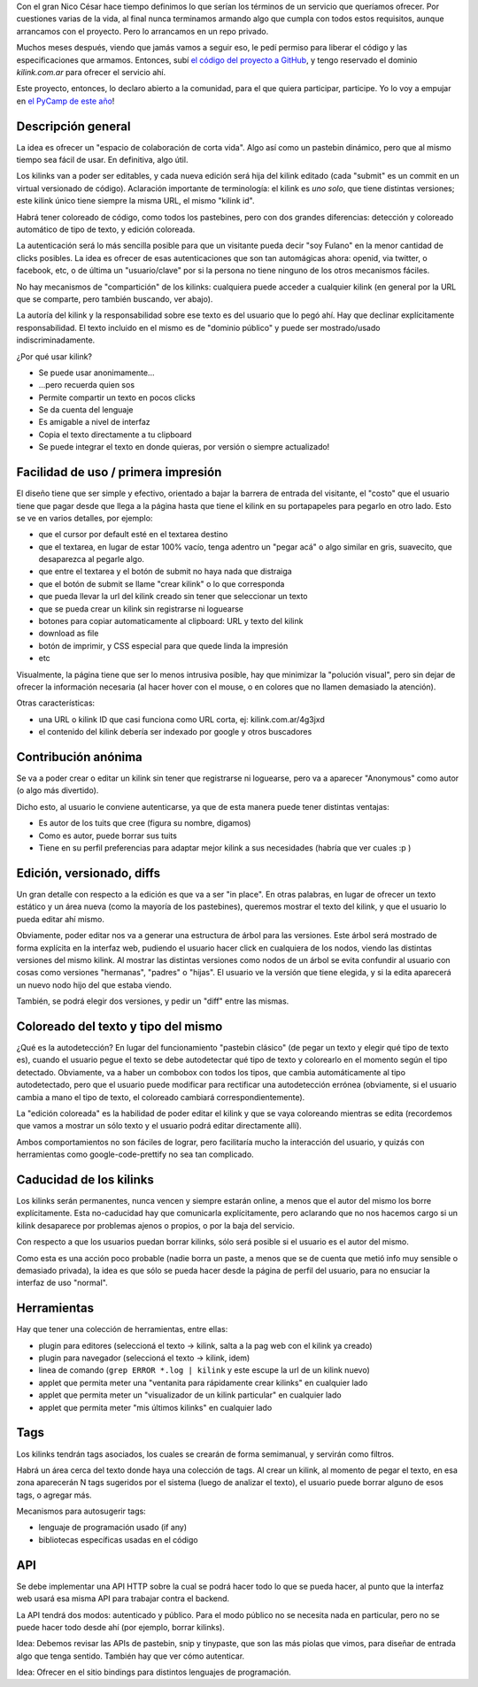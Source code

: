 .. title: Kilink, el pastebin útil
.. date: 2013-05-06 01:03:41
.. tags: servicio, software, proyecto

Con el gran Nico César hace tiempo definimos lo que serían los términos de un servicio que queríamos ofrecer. Por cuestiones varias de la vida, al final nunca terminamos armando algo que cumpla con todos estos requisitos, aunque arrancamos con el proyecto. Pero lo arrancamos en un repo privado.

Muchos meses después, viendo que jamás vamos a seguir eso, le pedí permiso para liberar el código y las especificaciones que armamos. Entonces, subí `el código del proyecto a GitHub <https://github.com/facundobatista/kilink>`_, y tengo reservado el dominio *kilink.com.ar* para ofrecer el servicio ahí.

Este proyecto, entonces, lo declaro abierto a la comunidad, para el que quiera participar, participe. Yo lo voy a empujar en `el PyCamp de este año <http://python.org.ar/pyar/PyCamp/2013/TemasPropuestos>`_!


Descripción general
-------------------

La idea es ofrecer un "espacio de colaboración de corta vida". Algo así como un pastebin dinámico, pero que al mismo tiempo sea fácil de usar. En definitiva, algo útil.

Los kilinks van a poder ser editables, y cada nueva edición será hija del kilink editado (cada "submit" es un commit en un virtual versionado de código). Aclaración importante de terminología: el kilink es *uno solo*, que tiene distintas versiones; este kilink único tiene siempre la misma URL, el mismo "kilink id".

Habrá tener coloreado de código, como todos los pastebines, pero con dos grandes diferencias: detección y coloreado automático de tipo de texto, y edición coloreada.

La autenticación será lo más sencilla posible para que un visitante pueda decir "soy Fulano" en la menor cantidad de clicks posibles. La idea es ofrecer de esas autenticaciones que son tan automágicas ahora: openid, via twitter, o facebook, etc, o de última un "usuario/clave" por si la persona no tiene ninguno de los otros mecanismos fáciles.

No hay mecanismos de "compartición" de los kilinks: cualquiera puede acceder a cualquier kilink (en general por la URL que se comparte, pero también buscando, ver abajo).

La autoría del kilink y la responsabilidad sobre ese texto es del usuario que lo pegó ahí. Hay que declinar explícitamente responsabilidad. El texto incluido en el mismo es de "dominio público" y puede ser mostrado/usado indiscriminadamente.

¿Por qué usar kilink?

- Se puede usar anonimamente...

- ...pero recuerda quien sos

- Permite compartir un texto en pocos clicks

- Se da cuenta del lenguaje

- Es amigable a nivel de interfaz

- Copia el texto directamente a tu clipboard

- Se puede integrar el texto en donde quieras, por versión o siempre actualizado!


Facilidad de uso / primera impresión
------------------------------------

El diseño tiene que ser simple y efectivo, orientado a bajar la barrera de entrada del visitante, el "costo" que el usuario tiene que pagar desde que llega a la página hasta que tiene el kilink en su portapapeles para pegarlo en otro lado. Esto se ve en varios detalles, por ejemplo:

- que el cursor por default esté en el textarea destino

- que el textarea, en lugar de estar 100% vacío, tenga adentro un "pegar acá" o algo similar en gris, suavecito, que desaparezca al pegarle algo.

- que entre el textarea y el botón de submit no haya nada que distraiga

- que el botón de submit se llame "crear kilink" o lo que corresponda

- que pueda llevar la url del kilink creado sin tener que seleccionar un texto

- que se pueda crear un kilink sin registrarse ni loguearse

- botones para copiar automaticamente al clipboard: URL y texto del kilink

- download as file

- botón de imprimir, y CSS especial para que quede linda la impresión

- etc

Visualmente, la página tiene que ser lo menos intrusiva posible, hay que minimizar la "polución visual", pero sin dejar de ofrecer la información necesaria (al hacer hover con el mouse, o en colores que no llamen demasiado la atención).

Otras características:

- una URL o kilink ID que casi funciona como URL corta, ej: kilink.com.ar/4g3jxd

- el contenido del kilink debería ser indexado por google y otros buscadores


Contribución anónima
--------------------

Se va a poder crear o editar un kilink sin tener que registrarse ni loguearse, pero va a aparecer "Anonymous" como autor (o algo más divertido).

Dicho esto, al usuario le conviene autenticarse, ya que de esta manera puede tener distintas ventajas:

- Es autor de los tuits que cree (figura su nombre, digamos)

- Como es autor, puede borrar sus tuits

- Tiene en su perfil preferencias para adaptar mejor kilink a sus necesidades (habría que ver cuales :p )


Edición, versionado, diffs
--------------------------

Un gran detalle con respecto a la edición es que va a ser "in place". En otras palabras, en lugar de ofrecer un texto estático y un área nueva (como la mayoría de los pastebines), queremos mostrar el texto del kilink, y que el usuario lo pueda editar ahí mismo.

Obviamente, poder editar nos va a generar una estructura de árbol para las versiones. Este árbol será mostrado de forma explícita en la interfaz web, pudiendo el usuario hacer click en cualquiera de los nodos, viendo las distintas versiones del mismo kilink. Al mostrar las distintas versiones como nodos de un árbol se evita confundir al usuario con cosas como versiones "hermanas", "padres" o "hijas". El usuario ve la versión que tiene elegida, y si la edita aparecerá un nuevo nodo hijo del que estaba viendo.

También, se podrá elegir dos versiones, y pedir un "diff" entre las mismas.


Coloreado del texto y tipo del mismo
------------------------------------

¿Qué es la autodetección? En lugar del funcionamiento "pastebin clásico" (de pegar un texto y elegir qué tipo de texto es), cuando el usuario pegue el texto se debe autodetectar qué tipo de texto y colorearlo en el momento según el tipo detectado. Obviamente, va a haber un combobox con todos los tipos, que cambia automáticamente al tipo autodetectado, pero que el usuario puede modificar para rectificar una autodetección errónea (obviamente, si el usuario cambia a mano el tipo de texto, el coloreado cambiará correspondientemente).

La "edición coloreada" es la habilidad de poder editar el kilink y que se vaya coloreando mientras se edita (recordemos que vamos a mostrar un sólo texto y el usuario podrá editar directamente allí).

Ambos comportamientos no son fáciles de lograr, pero facilitaría mucho la interacción del usuario, y quizás con herramientas como google-code-prettify no sea tan complicado.


Caducidad de los kilinks
------------------------

Los kilinks serán permanentes, nunca vencen y siempre estarán online, a menos que el autor del mismo los borre explícitamente. Esta no-caducidad hay que comunicarla explícitamente, pero aclarando que no nos hacemos cargo si un kilink desaparece por problemas ajenos o propios, o por la baja del servicio.

Con respecto a que los usuarios puedan borrar kilinks, sólo será posible si el usuario es el autor del mismo.

Como esta es una acción poco probable (nadie borra un paste, a menos que se de cuenta que metió info muy sensible o demasiado privada), la idea es que sólo se pueda hacer desde la página de perfil del usuario, para no ensuciar la interfaz de uso "normal".


Herramientas
------------

Hay que tener una colección de herramientas, entre ellas:

- plugin para editores (seleccioná el texto → kilink, salta a la pag web con el kilink ya creado)

- plugin para navegador (seleccioná el texto → kilink, idem)

- linea de comando (``grep ERROR *.log | kilink`` y este escupe la url de un kilink nuevo)

- applet que permita meter una "ventanita para rápidamente crear kilinks" en cualquier lado

- applet que permita meter un "visualizador de un kilink particular" en cualquier lado

- applet que permita meter "mis últimos kilinks" en cualquier lado


Tags
----

Los kilinks tendrán tags asociados, los cuales se crearán de forma semimanual, y servirán como filtros.

Habrá un área cerca del texto donde haya una colección de tags. Al crear un kilink, al momento de pegar el texto, en esa zona aparecerán N tags sugeridos por el sistema (luego de analizar el texto), el usuario puede borrar alguno de esos tags, o agregar más.

Mecanismos para autosugerir tags:

- lenguaje de programación usado (if any)

- bibliotecas específicas usadas en el código


API
---

Se debe implementar una API HTTP sobre la cual se podrá hacer todo lo que se pueda hacer, al punto que la interfaz web usará esa misma API para trabajar contra el backend.

La API tendrá dos modos: autenticado y público. Para el modo público no se necesita nada en particular, pero no se puede hacer todo desde ahí (por ejemplo, borrar kilinks).

Idea: Debemos revisar las APIs de pastebin, snip y tinypaste, que son las más piolas que vimos, para diseñar de entrada algo que tenga sentido. También hay que ver cómo autenticar.

Idea: Ofrecer en el sitio bindings para distintos lenguajes de programación.
